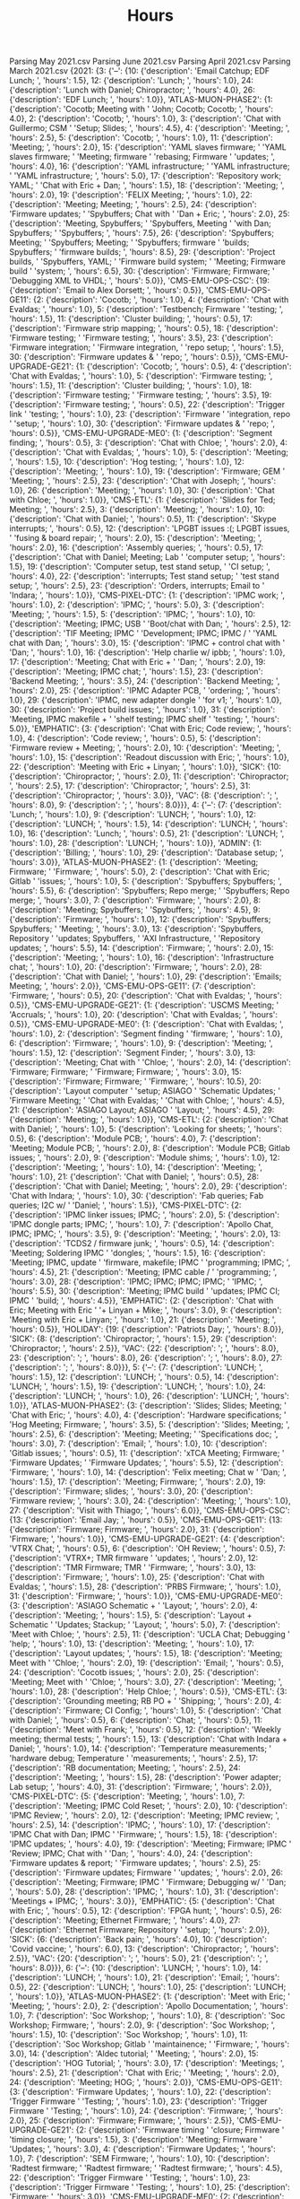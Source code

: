 Parsing May 2021.csv
Parsing June 2021.csv
Parsing April 2021.csv
Parsing March 2021.csv
{2021: {3: {'--': {10: {'description': 'Email Catchup; EDF Lunch; ',
                        'hours': 1.5},
                   12: {'description': 'Lunch; ', 'hours': 1.0},
                   24: {'description': 'Lunch with Daniel; Chiropractor; ',
                        'hours': 4.0},
                   26: {'description': 'EDF Lunch; ', 'hours': 1.0}},
            'ATLAS-MUON-PHASE2': {1: {'description': 'Cocotb; Meeting with '
                                                     'John; Cocotb; Cocotb; ',
                                      'hours': 4.0},
                                  2: {'description': 'Cocotb; ', 'hours': 1.0},
                                  3: {'description': 'Chat with Guillermo; CSM '
                                                     'Setup; Slides; ',
                                      'hours': 4.5},
                                  4: {'description': 'Meeting; ', 'hours': 2.5},
                                  5: {'description': 'Cocotb; ', 'hours': 1.0},
                                  11: {'description': 'Meeting; ',
                                       'hours': 2.0},
                                  15: {'description': 'YAML slaves firmware; '
                                                      'YAML slaves firmware; '
                                                      'Meeting; firmware '
                                                      'rebasing; Firmware '
                                                      'updates; ',
                                       'hours': 4.0},
                                  16: {'description': 'YAML infrastructure; '
                                                      'YAML infrastructure; '
                                                      'YAML infrastructure; ',
                                       'hours': 5.0},
                                  17: {'description': 'Repository work; YAML; '
                                                      'Chat with Eric + Dan; ',
                                       'hours': 1.5},
                                  18: {'description': 'Meeting; ',
                                       'hours': 2.0},
                                  19: {'description': 'FELIX Meeting; ',
                                       'hours': 1.0},
                                  22: {'description': 'Meeting; Meeting; ',
                                       'hours': 2.5},
                                  24: {'description': 'Firmware updates; '
                                                      'Spybuffers; Chat with '
                                                      'Dan + Eric; ',
                                       'hours': 2.0},
                                  25: {'description': 'Meeting, Spybuffers; '
                                                      'Spybuffers, Meeting '
                                                      'with Dan; Spybuffers; '
                                                      'Spybuffers; ',
                                       'hours': 7.5},
                                  26: {'description': 'Spybuffers; Meeting; '
                                                      'Spybuffers; Meeting; '
                                                      'Spybuffers; firmware '
                                                      'builds; Spybuffers; '
                                                      'firmware builds; ',
                                       'hours': 8.5},
                                  29: {'description': 'Project builds, '
                                                      'Spybuffers, YAML; '
                                                      'Firmware build system; '
                                                      'Meeting; Firmware build '
                                                      'system; ',
                                       'hours': 6.5},
                                  30: {'description': 'Firmware; Firmware; '
                                                      'Debugging XML to VHDL; ',
                                       'hours': 5.0}},
            'CMS-EMU-OPS-CSC': {19: {'description': 'Email to Alex Dorsett; ',
                                     'hours': 0.5}},
            'CMS-EMU-OPS-GE11': {2: {'description': 'Cocotb; ', 'hours': 1.0},
                                 4: {'description': 'Chat with Evaldas; ',
                                     'hours': 1.0},
                                 5: {'description': 'Testbench; Firmware '
                                                    'testing; ',
                                     'hours': 1.5},
                                 11: {'description': 'Cluster building; ',
                                      'hours': 0.5},
                                 17: {'description': 'Firmware strip mapping; ',
                                      'hours': 0.5},
                                 18: {'description': 'Firmware testing; '
                                                     'Firmware testing; ',
                                      'hours': 3.5},
                                 23: {'description': 'Firmware integration; '
                                                     'Firmware integration, '
                                                     'repo setup; ',
                                      'hours': 1.5},
                                 30: {'description': 'Firmware updates & '
                                                     'repo; ',
                                      'hours': 0.5}},
            'CMS-EMU-UPGRADE-GE21': {1: {'description': 'Cocotb; ',
                                         'hours': 0.5},
                                     4: {'description': 'Chat with Evaldas; ',
                                         'hours': 1.0},
                                     5: {'description': 'Firmware testing; ',
                                         'hours': 1.5},
                                     11: {'description': 'Cluster building; ',
                                          'hours': 1.0},
                                     18: {'description': 'Firmware testing; '
                                                         'Firmware testing; ',
                                          'hours': 3.5},
                                     19: {'description': 'Firmware testing; ',
                                          'hours': 0.5},
                                     22: {'description': 'Trigger link '
                                                         'testing; ',
                                          'hours': 1.0},
                                     23: {'description': 'Firmware '
                                                         'integration, repo '
                                                         'setup; ',
                                          'hours': 1.0},
                                     30: {'description': 'Firmware updates & '
                                                         'repo; ',
                                          'hours': 0.5}},
            'CMS-EMU-UPGRADE-ME0': {1: {'description': 'Segment finding; ',
                                        'hours': 0.5},
                                    3: {'description': 'Chat with Chloe; ',
                                        'hours': 2.0},
                                    4: {'description': 'Chat with Evaldas; ',
                                        'hours': 1.0},
                                    5: {'description': 'Meeting; ',
                                        'hours': 1.5},
                                    10: {'description': 'Hog testing; ',
                                         'hours': 1.0},
                                    12: {'description': 'Meeting; ',
                                         'hours': 1.0},
                                    19: {'description': 'Firmware; GEM '
                                                        'Meeting; ',
                                         'hours': 2.5},
                                    23: {'description': 'Chat with Joseph; ',
                                         'hours': 1.0},
                                    26: {'description': 'Meeting; ',
                                         'hours': 1.0},
                                    30: {'description': 'Chat with Chloe; ',
                                         'hours': 1.0}},
            'CMS-ETL': {1: {'description': 'Slides for Ted; Meeting; ',
                            'hours': 2.5},
                        3: {'description': 'Meeting; ', 'hours': 1.0},
                        10: {'description': 'Chat with Daniel; ', 'hours': 0.5},
                        11: {'description': 'Skype interrupts; ', 'hours': 0.5},
                        12: {'description': 'LPGBT issues :(; LPGBT issues, '
                                            'fusing & board repair; ',
                             'hours': 2.0},
                        15: {'description': 'Meeting; ', 'hours': 2.0},
                        16: {'description': 'Assembly queries; ', 'hours': 0.5},
                        17: {'description': 'Chat with Daniel; Meeting; Lab '
                                            'computer setup; ',
                             'hours': 1.5},
                        19: {'description': 'Computer setup, test stand setup, '
                                            'CI setup; ',
                             'hours': 4.0},
                        22: {'description': 'interrupts; Test stand setup; '
                                            'test stand setup; ',
                             'hours': 2.5},
                        23: {'description': 'Orders, interrupts; Email to '
                                            'Indara; ',
                             'hours': 1.0}},
            'CMS-PIXEL-DTC': {1: {'description': 'IPMC work; ', 'hours': 1.0},
                              2: {'description': 'IPMC; ', 'hours': 5.0},
                              3: {'description': 'Meeting; ', 'hours': 1.5},
                              5: {'description': 'IPMC; ', 'hours': 1.0},
                              10: {'description': 'Meeting; IPMC; USB '
                                                  'Boot/chat with Dan; ',
                                   'hours': 2.5},
                              12: {'description': 'TIF Meeting; IPMC '
                                                  'Development; IPMC; IPMC / '
                                                  'YAML chat with Dan; ',
                                   'hours': 3.0},
                              15: {'description': 'IPMC + control chat with '
                                                  'Dan; ',
                                   'hours': 1.0},
                              16: {'description': 'Help charlie w/ ipbb; ',
                                   'hours': 1.0},
                              17: {'description': 'Meeting; Chat with Eric + '
                                                  'Dan; ',
                                   'hours': 2.0},
                              19: {'description': 'Meeting; IPMC chat; ',
                                   'hours': 1.5},
                              23: {'description': 'Backend Meeting; ',
                                   'hours': 3.5},
                              24: {'description': 'Backend Meeting; ',
                                   'hours': 2.0},
                              25: {'description': 'IPMC Adapter PCB, '
                                                  'ordering; ',
                                   'hours': 1.0},
                              29: {'description': 'IPMC, new adapter dongle '
                                                  'for v1; ',
                                   'hours': 1.0},
                              30: {'description': 'Project build issues; ',
                                   'hours': 1.0},
                              31: {'description': 'Meeting, IPMC makefile + '
                                                  'shelf testing; IPMC shelf '
                                                  'testing; ',
                                   'hours': 5.0}},
            'EMPHATIC': {3: {'description': 'Chat with Eric; Code review; ',
                             'hours': 1.0},
                         4: {'description': 'Code review; ', 'hours': 0.5},
                         5: {'description': 'Firmware review + Meeting; ',
                             'hours': 2.0},
                         10: {'description': 'Meeting; ', 'hours': 1.0},
                         15: {'description': 'Readout discussion with Eric; ',
                              'hours': 1.0},
                         22: {'description': 'Meeting with Eric + Linyan; ',
                              'hours': 1.0}},
            'SICK': {10: {'description': 'Chiropractor; ', 'hours': 2.0},
                     11: {'description': 'Chiropractor; ', 'hours': 2.5},
                     17: {'description': 'Chiropractor; ', 'hours': 2.5},
                     31: {'description': 'Chiropractor; ', 'hours': 3.0}},
            'VAC': {8: {'description': '; ', 'hours': 8.0},
                    9: {'description': '; ', 'hours': 8.0}}},
        4: {'--': {7: {'description': 'Lunch; ', 'hours': 1.0},
                   9: {'description': 'LUNCH; ', 'hours': 1.0},
                   12: {'description': 'LUNCH; ', 'hours': 1.5},
                   14: {'description': 'LUNCH; ', 'hours': 1.0},
                   16: {'description': 'Lunch; ', 'hours': 0.5},
                   21: {'description': 'LUNCH; ', 'hours': 1.0},
                   28: {'description': 'LUNCH; ', 'hours': 1.0}},
            'ADMIN': {1: {'description': 'Billing; ', 'hours': 1.0},
                      29: {'description': 'Database setup; ', 'hours': 3.0}},
            'ATLAS-MUON-PHASE2': {1: {'description': 'Meeting; Firmware; '
                                                     'Firmware; ',
                                      'hours': 5.0},
                                  2: {'description': 'Chat with Eric; Gitlab '
                                                     'issues; ',
                                      'hours': 1.0},
                                  5: {'description': 'Spybuffers; Spybuffers; ',
                                      'hours': 5.5},
                                  6: {'description': 'Spybuffers; Repo merge; '
                                                     'Spybuffers; Repo merge; ',
                                      'hours': 3.0},
                                  7: {'description': 'Firmware; ',
                                      'hours': 2.0},
                                  8: {'description': 'Meeting; Spybuffers; '
                                                     'Spybuffers; ',
                                      'hours': 4.5},
                                  9: {'description': 'Firmware; ',
                                      'hours': 1.0},
                                  12: {'description': 'Spybuffers; Spybuffers; '
                                                      'Meeting; ',
                                       'hours': 3.0},
                                  13: {'description': 'Spybuffers, Repository '
                                                      'updates; Spybuffers, '
                                                      'AXI Infrastructure, '
                                                      'Repository updates; ',
                                       'hours': 5.5},
                                  14: {'description': 'Firmware; ',
                                       'hours': 2.0},
                                  15: {'description': 'Meeting; ',
                                       'hours': 1.0},
                                  16: {'description': 'Infrastructure chat; ',
                                       'hours': 1.0},
                                  20: {'description': 'Firmware; ',
                                       'hours': 2.0},
                                  28: {'description': 'Chat with Daniel; ',
                                       'hours': 1.0},
                                  29: {'description': 'Emails; Meeting; ',
                                       'hours': 2.0}},
            'CMS-EMU-OPS-GE11': {7: {'description': 'Firmware; ', 'hours': 0.5},
                                 20: {'description': 'Chat with Evaldas; ',
                                      'hours': 0.5}},
            'CMS-EMU-UPGRADE-GE21': {1: {'description': 'USCMS Meeting; '
                                                        'Accruals; ',
                                         'hours': 1.0},
                                     20: {'description': 'Chat with Evaldas; ',
                                          'hours': 0.5}},
            'CMS-EMU-UPGRADE-ME0': {1: {'description': 'Chat with Evaldas; ',
                                        'hours': 1.0},
                                    2: {'description': 'Segment finding '
                                                       'firmware; ',
                                        'hours': 1.0},
                                    6: {'description': 'Firmware; ',
                                        'hours': 1.0},
                                    9: {'description': 'Meeting; ',
                                        'hours': 1.5},
                                    12: {'description': 'Segment Finder; ',
                                         'hours': 3.0},
                                    13: {'description': 'Meeting; Chat with '
                                                        'Chloe; ',
                                         'hours': 2.0},
                                    14: {'description': 'Firmware; Firmware; '
                                                        'Firmware; Firmware; ',
                                         'hours': 3.0},
                                    15: {'description': 'Firmware; Firmware; '
                                                        'Firmware; ',
                                         'hours': 10.5},
                                    20: {'description': 'Layout computer '
                                                        'setup; ASIAGO '
                                                        'Schematic Updates; '
                                                        'Firmware Meeting; '
                                                        'Chat with Evaldas; '
                                                        'Chat with Chloe; ',
                                         'hours': 4.5},
                                    21: {'description': 'ASIAGO Layout; ASIAGO '
                                                        'Layout; ',
                                         'hours': 4.5},
                                    29: {'description': 'Meeting; ',
                                         'hours': 1.0}},
            'CMS-ETL': {2: {'description': 'Chat with Daniel; ', 'hours': 1.0},
                        5: {'description': 'Looking for sheets; ',
                            'hours': 0.5},
                        6: {'description': 'Module PCB; ', 'hours': 4.0},
                        7: {'description': 'Meeting; Module PCB; ',
                            'hours': 2.0},
                        8: {'description': 'Module PCB; Gitlab issues; ',
                            'hours': 2.0},
                        9: {'description': 'Module shims; ', 'hours': 1.0},
                        12: {'description': 'Meeting; ', 'hours': 1.0},
                        14: {'description': 'Meeting; ', 'hours': 1.0},
                        21: {'description': 'Chat with Daniel; ', 'hours': 0.5},
                        28: {'description': 'Chat with Daniel; Meeting; ',
                             'hours': 2.0},
                        29: {'description': 'Chat with Indara; ', 'hours': 1.0},
                        30: {'description': 'Fab queries; Fab queries; I2C w/ '
                                            'Daniel; ',
                             'hours': 1.5}},
            'CMS-PIXEL-DTC': {2: {'description': 'IPMC linker issues; IPMC; ',
                                  'hours': 2.0},
                              5: {'description': 'IPMC dongle parts; IPMC; ',
                                  'hours': 1.0},
                              7: {'description': 'Apollo Chat, IPMC; IPMC; ',
                                  'hours': 3.5},
                              9: {'description': 'Meeting; ', 'hours': 2.0},
                              13: {'description': 'TCDS2 / firmware junk; ',
                                   'hours': 0.5},
                              14: {'description': 'Meeting; Soldering IPMC '
                                                  'dongles; ',
                                   'hours': 1.5},
                              16: {'description': 'Meeting; IPMC, update '
                                                  'firmware, makefile; IPMC '
                                                  'programming; IPMC; ',
                                   'hours': 4.5},
                              21: {'description': 'Meeting; IPMC cable / '
                                                  'programming; ',
                                   'hours': 3.0},
                              28: {'description': 'IPMC; IPMC; IPMC; IPMC; '
                                                  'IPMC; ',
                                   'hours': 5.5},
                              30: {'description': 'Meeting; IPMC build '
                                                  'updates; IPMC CI; IPMC '
                                                  'build; ',
                                   'hours': 4.5}},
            'EMPHATIC': {2: {'description': 'Chat with Eric; Meeting with Eric '
                                            '+ Linyan + Mike; ',
                             'hours': 3.0},
                         9: {'description': 'Meeting with Eric + Linyan; ',
                             'hours': 1.0},
                         21: {'description': 'Meeting; ', 'hours': 0.5}},
            'HOLIDAY': {19: {'description': 'Patriots Day; ', 'hours': 8.0}},
            'SICK': {8: {'description': 'Chiropractor; ', 'hours': 1.5},
                     29: {'description': 'Chiropractor; ', 'hours': 2.5}},
            'VAC': {22: {'description': '; ', 'hours': 8.0},
                    23: {'description': '; ', 'hours': 8.0},
                    26: {'description': '; ', 'hours': 8.0},
                    27: {'description': '; ', 'hours': 8.0}}},
        5: {'--': {7: {'description': 'LUNCH; ', 'hours': 1.5},
                   12: {'description': 'LUNCH; ', 'hours': 0.5},
                   14: {'description': 'LUNCH; ', 'hours': 1.5},
                   19: {'description': 'LUNCH; ', 'hours': 1.0},
                   24: {'description': 'LUNCH; ', 'hours': 1.0},
                   26: {'description': 'LUNCH; ', 'hours': 1.0}},
            'ATLAS-MUON-PHASE2': {3: {'description': 'Slides; Slides; Meeting; '
                                                     'Chat with Eric; ',
                                      'hours': 4.0},
                                  4: {'description': 'Hardware specifications; '
                                                     'Hog Meeting; Firmware; ',
                                      'hours': 3.5},
                                  5: {'description': 'Slides; Meeting; ',
                                      'hours': 2.5},
                                  6: {'description': 'Meeting; Meeting; '
                                                     'Specifications doc; ',
                                      'hours': 3.0},
                                  7: {'description': 'Email; ', 'hours': 1.0},
                                  10: {'description': 'Gitlab issues; ',
                                       'hours': 0.5},
                                  11: {'description': 'xTCA Meeting; Firmware; '
                                                      'Firmware Updates; '
                                                      'Firmware Updates; ',
                                       'hours': 5.5},
                                  12: {'description': 'Firmware; ',
                                       'hours': 1.0},
                                  14: {'description': 'Felix meeting; Chat w '
                                                      'Dan; ',
                                       'hours': 1.5},
                                  17: {'description': 'Meeting; Firmware; ',
                                       'hours': 2.0},
                                  19: {'description': 'Firmware; slides; ',
                                       'hours': 3.0},
                                  20: {'description': 'Firmware review; ',
                                       'hours': 3.0},
                                  24: {'description': 'Meeting; ',
                                       'hours': 1.0},
                                  27: {'description': 'Visit with Thiago; ',
                                       'hours': 6.0}},
            'CMS-EMU-OPS-CSC': {13: {'description': 'Email Jay; ',
                                     'hours': 0.5}},
            'CMS-EMU-OPS-GE11': {13: {'description': 'Firmware; Firmware; ',
                                      'hours': 2.0},
                                 31: {'description': 'Firmware; ',
                                      'hours': 1.0}},
            'CMS-EMU-UPGRADE-GE21': {4: {'description': 'VTRX Chat; ',
                                         'hours': 0.5},
                                     6: {'description': 'OH Review; ',
                                         'hours': 0.5},
                                     7: {'description': 'VTRX+; TMR firmware '
                                                        'updates; ',
                                         'hours': 2.0},
                                     12: {'description': 'TMR Firmware; TMR '
                                                         'Firmware; ',
                                          'hours': 3.0},
                                     13: {'description': 'Firmware; ',
                                          'hours': 1.0},
                                     25: {'description': 'Chat with Evaldas; ',
                                          'hours': 1.5},
                                     28: {'description': 'PRBS Firmware; ',
                                          'hours': 1.0},
                                     31: {'description': 'Firmware; ',
                                          'hours': 1.0}},
            'CMS-EMU-UPGRADE-ME0': {3: {'description': 'ASIAGO Schematic + '
                                                       'Layout; ',
                                        'hours': 2.0},
                                    4: {'description': 'Meeting; ',
                                        'hours': 1.5},
                                    5: {'description': 'Layout + Schematic '
                                                       'Updates; Stackup; '
                                                       'Layout; ',
                                        'hours': 5.0},
                                    7: {'description': 'Meet with Chloe; ',
                                        'hours': 2.5},
                                    11: {'description': 'UCLA Chat; Debugging '
                                                        'help; ',
                                         'hours': 1.0},
                                    13: {'description': 'Meeting; ',
                                         'hours': 1.0},
                                    17: {'description': 'Layout updates; ',
                                         'hours': 1.5},
                                    18: {'description': 'Meeting; Meet with '
                                                        'Chloe; ',
                                         'hours': 2.0},
                                    19: {'description': 'Email; ',
                                         'hours': 0.5},
                                    24: {'description': 'Cocotb issues; ',
                                         'hours': 2.0},
                                    25: {'description': 'Meeting; Meet with '
                                                        'Chloe; ',
                                         'hours': 3.0},
                                    27: {'description': 'Meeting; ',
                                         'hours': 1.0},
                                    28: {'description': 'Help Chloe; ',
                                         'hours': 0.5}},
            'CMS-ETL': {3: {'description': 'Grounding meeting; RB PO + '
                                           'Shipping; ',
                            'hours': 2.0},
                        4: {'description': 'Firmware; CI Config; ',
                            'hours': 1.0},
                        5: {'description': 'Chat with Daniel; ', 'hours': 0.5},
                        6: {'description': 'Chat; ', 'hours': 0.5},
                        11: {'description': 'Meet with Frank; ', 'hours': 0.5},
                        12: {'description': 'Weekly meeting; thermal tests; ',
                             'hours': 1.5},
                        13: {'description': 'Chat with Indara + Daniel; ',
                             'hours': 1.0},
                        14: {'description': 'Temperature measurements; '
                                            'hardware debug; Temperature '
                                            'measurements; ',
                             'hours': 2.5},
                        17: {'description': 'RB documentation; Meeting; ',
                             'hours': 2.5},
                        24: {'description': 'Meeting; ', 'hours': 1.5},
                        28: {'description': 'Power adapter; Lab setup; ',
                             'hours': 4.0},
                        31: {'description': 'Firmware; ', 'hours': 2.0}},
            'CMS-PIXEL-DTC': {5: {'description': 'Meeting; ', 'hours': 1.0},
                              7: {'description': 'Meeting; IPMC Cold Reset; ',
                                  'hours': 2.0},
                              10: {'description': 'IPMC Review; ',
                                   'hours': 2.0},
                              12: {'description': 'Meeting; IPMC review; ',
                                   'hours': 2.5},
                              14: {'description': 'IPMC; ', 'hours': 1.0},
                              17: {'description': 'IPMC Chat with Dan; IPMC '
                                                  'Firmware; ',
                                   'hours': 1.5},
                              18: {'description': 'IPMC updates; ',
                                   'hours': 4.0},
                              19: {'description': 'Meeting; Firmware; IPMC '
                                                  'Review; IPMC; Chat with '
                                                  'Dan; ',
                                   'hours': 4.0},
                              24: {'description': 'Firmware updates & report; '
                                                  'Firmware updates; ',
                                   'hours': 2.5},
                              25: {'description': 'Firmware updates; Firmware '
                                                  'updates; ',
                                   'hours': 2.0},
                              26: {'description': 'Meeting; Firmware; IPMC '
                                                  'Firmware; Debugging w/ '
                                                  'Dan; ',
                                   'hours': 5.0},
                              28: {'description': 'IPMC; ', 'hours': 1.0},
                              31: {'description': 'Meetings + IPMC; ',
                                   'hours': 3.0}},
            'EMPHATIC': {5: {'description': 'Chat with Eric; ', 'hours': 0.5},
                         12: {'description': 'FPGA hunt; ', 'hours': 0.5},
                         26: {'description': 'Meeting; Ethernet Firmware; ',
                              'hours': 4.0},
                         27: {'description': 'Ethernet Firmware; Repository '
                                             'setup; ',
                              'hours': 2.0}},
            'SICK': {6: {'description': 'Back pain; ', 'hours': 4.0},
                     10: {'description': 'Covid vaccine; ', 'hours': 6.0},
                     13: {'description': 'Chiropractor; ', 'hours': 2.5}},
            'VAC': {20: {'description': '; ', 'hours': 5.0},
                    21: {'description': '; ', 'hours': 8.0}}},
        6: {'--': {10: {'description': 'LUNCH; ', 'hours': 1.0},
                   14: {'description': 'LUNCH; ', 'hours': 1.0},
                   21: {'description': 'Email; ', 'hours': 0.5},
                   22: {'description': 'LUNCH; ', 'hours': 1.0},
                   25: {'description': 'LUNCH; ', 'hours': 1.0}},
            'ATLAS-MUON-PHASE2': {1: {'description': 'Meet with Eric; '
                                                     'Meeting; ',
                                      'hours': 2.0},
                                  2: {'description': 'Apollo Documentation; ',
                                      'hours': 1.0},
                                  7: {'description': 'Soc Workshop; ',
                                      'hours': 1.0},
                                  8: {'description': 'Soc Workshop; Firmware; ',
                                      'hours': 2.0},
                                  9: {'description': 'Soc Workshop; ',
                                      'hours': 1.5},
                                  10: {'description': 'Soc Workshop; ',
                                       'hours': 1.0},
                                  11: {'description': 'Soc Workshop; Gitlab '
                                                      'maintainence; '
                                                      'Firmware; ',
                                       'hours': 3.0},
                                  14: {'description': 'Aldec tutorial; '
                                                      'Meeting; ',
                                       'hours': 2.0},
                                  15: {'description': 'HOG Tutorial; ',
                                       'hours': 3.0},
                                  17: {'description': 'Meetings; ',
                                       'hours': 2.5},
                                  21: {'description': 'Chat with Eric; '
                                                      'Meeting; ',
                                       'hours': 2.0},
                                  24: {'description': 'Meeting; HOG; ',
                                       'hours': 2.0}},
            'CMS-EMU-OPS-GE11': {3: {'description': 'Firmware Updates; ',
                                     'hours': 1.0},
                                 22: {'description': 'Trigger Firmware '
                                                     'Testing; ',
                                      'hours': 1.0},
                                 23: {'description': 'Trigger Firmware '
                                                     'Testing; ',
                                      'hours': 1.0},
                                 24: {'description': 'Firmware; ',
                                      'hours': 2.0},
                                 25: {'description': 'Firmware; Firmware; ',
                                      'hours': 2.5}},
            'CMS-EMU-UPGRADE-GE21': {2: {'description': 'Firmware timing '
                                                        'closure; Firmware '
                                                        'timing closure; ',
                                         'hours': 1.5},
                                     3: {'description': 'Meeting; Firmware '
                                                        'Updates; ',
                                         'hours': 3.0},
                                     4: {'description': 'Firmware Updates; ',
                                         'hours': 1.0},
                                     7: {'description': 'SEM Firmware; ',
                                         'hours': 1.0},
                                     10: {'description': 'Radtest firmware; '
                                                         'Radtest firmware; '
                                                         'Radtest firmware; ',
                                          'hours': 4.5},
                                     22: {'description': 'Trigger Firmware '
                                                         'Testing; ',
                                          'hours': 1.0},
                                     23: {'description': 'Trigger Firmware '
                                                         'Testing; ',
                                          'hours': 1.0},
                                     25: {'description': 'Firmware; ',
                                          'hours': 3.0}},
            'CMS-EMU-UPGRADE-ME0': {2: {'description': 'Meet with Chloe; ',
                                        'hours': 1.5},
                                    16: {'description': 'Chloe; ',
                                         'hours': 1.0},
                                    22: {'description': 'Chloe; ',
                                         'hours': 2.0},
                                    24: {'description': 'Meeting; ',
                                         'hours': 1.0}},
            'CMS-ETL': {1: {'description': 'LINPOL Email Discussion; ',
                            'hours': 4.0},
                        2: {'description': 'Meeting; ', 'hours': 1.0},
                        7: {'description': 'LINPOL; ', 'hours': 2.0},
                        9: {'description': 'Meet with Andy; ', 'hours': 2.0},
                        10: {'description': 'Emails; Meet with Andy; ',
                             'hours': 2.5},
                        14: {'description': 'Meeting; Slides; ', 'hours': 2.0},
                        17: {'description': 'Work with Daniel; ', 'hours': 1.5},
                        24: {'description': 'Firmware; ', 'hours': 1.0}},
            'CMS-PIXEL-DTC': {2: {'description': 'Meeting; IPMC Updates; '
                                                 'Apollo Documentation; ',
                                  'hours': 3.5},
                              3: {'description': 'Firmware Updates; ',
                                  'hours': 1.0},
                              4: {'description': 'Meeting; IPMC Updates; ',
                                  'hours': 5.0},
                              7: {'description': 'Soc Workshop; IPMC Updates; ',
                                  'hours': 4.0},
                              8: {'description': 'Soc Workshop; IPMC; IPMC; ',
                                  'hours': 3.0},
                              9: {'description': 'Soc Workshop; IPMC; ',
                                  'hours': 1.5},
                              10: {'description': 'Soc Workshop; ',
                                   'hours': 1.0},
                              11: {'description': 'Soc Workshop; IPMC/APOLLO; ',
                                   'hours': 3.5},
                              14: {'description': 'IPMC; IPMC; ', 'hours': 3.0},
                              15: {'description': 'IPMC/ESM; IPMC/ESM; ',
                                   'hours': 4.0},
                              16: {'description': 'IPMC/ESM; IPMC/ESM; '
                                                  'IPMC/ESM; ',
                                   'hours': 7.0},
                              17: {'description': 'IPMC/ESM; IPMC/ESM; ',
                                   'hours': 3.5},
                              21: {'description': 'IPMC Firmware; Chat with '
                                                  'Dan; IPMC/ESM; IPMC/ESM; ',
                                   'hours': 5.0},
                              22: {'description': 'IPMC/ESM; IPMC; ',
                                   'hours': 4.0},
                              23: {'description': 'Meeting; Apollo ethernet; ',
                                   'hours': 7.0},
                              24: {'description': 'IPMC; ', 'hours': 4.0},
                              25: {'description': 'Meeting; Lab setup; ',
                                   'hours': 4.0}},
            'EMPHATIC': {1: {'description': 'Ethernet Firmware; Documentation; '
                                            'Eval board setup + test; ',
                             'hours': 4.0},
                         2: {'description': 'Firmware; IPBus DAQ readout; ',
                             'hours': 4.0},
                         3: {'description': 'Work with Tejasava; DAQ '
                                            'Firmware; ',
                             'hours': 3.0},
                         4: {'description': 'DAQ Firmware; Work with '
                                            'Tejasava; ',
                             'hours': 2.5},
                         7: {'description': 'Trenz support; ', 'hours': 0.5},
                         8: {'description': 'Firmware repo; Firmware updates; '
                                            'Board debug; Tejasava; ',
                             'hours': 3.0},
                         9: {'description': 'Firmware updates; Debugging; '
                                            'Debugging; ',
                             'hours': 2.5},
                         11: {'description': 'Meet with Eric; ', 'hours': 1.0},
                         17: {'description': 'Chat with Eric; ', 'hours': 0.5},
                         21: {'description': 'Chat with Eric; ', 'hours': 1.0}},
            'HOLIDAY': {18: {'description': 'Juneteenth; ', 'hours': 8.0}},
            'SICK': {15: {'description': 'Chiropractor; ', 'hours': 2.0}}}}}
#+TITLE: Hours

* 2021-05
#+TBLNAME: 2021-05
| 2021-05              |   Mo |   Tu |   We |   Th |   Fr | Sa | Su | Notes                                                                                                                    |
|----------------------+------+------+------+------+------+----+----+--------------------------------------------------------------------------------------------------------------------------|
|                      |  26* |  27* |  28* |  29* |  30* |  1 |  2 |                                                                                                                          |
|----------------------+------+------+------+------+------+----+----+--------------------------------------------------------------------------------------------------------------------------|
| ADMIN                |    0 |    0 |    0 | 3.00 |    0 |  0 |  0 | Database setup                                                                                                           |
| ATLAS-MUON-PHASE2    |    0 |    0 | 1.00 | 2.00 |    0 |  0 |  0 | Meeting; Chat with Daniel; Emails                                                                                        |
| CMS-EMU-UPGRADE-ME0  |    0 |    0 |    0 | 1.00 |    0 |  0 |  0 | Meeting                                                                                                                  |
| CMS-ETL              |    0 |    0 | 2.00 | 1.00 | 1.50 |  0 |  0 | Fab queries; Meeting; Chat with Indara; Chat with Daniel; I2C w/ Daniel                                                  |
| CMS-PIXEL-DTC        |    0 |    0 | 5.50 |    0 | 4.50 |  0 |  0 | IPMC build; IPMC CI; Meeting; IPMC build updates; IPMC                                                                   |
| SICK                 |    0 |    0 |    0 | 2.50 |    0 |  0 |  0 | Chiropractor                                                                                                             |
| VAC                  | 8.00 | 8.00 |    0 |    0 |    0 |  0 |  0 |                                                                                                                          |
|----------------------+------+------+------+------+------+----+----+--------------------------------------------------------------------------------------------------------------------------|
|                      |    3 |    4 |    5 |    6 |    7 |  8 |  9 |                                                                                                                          |
|----------------------+------+------+------+------+------+----+----+--------------------------------------------------------------------------------------------------------------------------|
| ATLAS-MUON-PHASE2    | 4.00 | 3.50 | 2.50 | 3.00 | 1.00 |  0 |  0 | Hog Meeting; Firmware; Chat with Eric; Specifications doc; Email; Meeting; Hardware specifications; Slides               |
| CMS-ETL              | 2.00 | 1.00 | 0.50 | 0.50 |    0 |  0 |  0 | Firmware; RB PO + Shipping; Grounding meeting; Chat with Daniel; CI Config; Chat                                         |
| CMS-EMU-UPGRADE-ME0  | 2.00 | 1.50 | 5.00 |    0 | 2.50 |  0 |  0 | Meet with Chloe; Meeting; Layout + Schematic Updates; ASIAGO Schematic + Layout; Layout; Stackup                         |
| CMS-EMU-UPGRADE-GE21 |    0 | 0.50 |    0 | 0.50 | 2.00 |  0 |  0 | TMR firmware updates; VTRX+; VTRX Chat; OH Review                                                                        |
| CMS-PIXEL-DTC        |    0 |    0 | 1.00 |    0 | 2.00 |  0 |  0 | Meeting; IPMC Cold Reset                                                                                                 |
| EMPHATIC             |    0 |    0 | 0.50 |    0 |    0 |  0 |  0 | Chat with Eric                                                                                                           |
| SICK                 |    0 |    0 |    0 | 4.00 |    0 |  0 |  0 | Back pain                                                                                                                |
|----------------------+------+------+------+------+------+----+----+--------------------------------------------------------------------------------------------------------------------------|
|                      |   10 |   11 |   12 |   13 |   14 | 15 | 16 |                                                                                                                          |
|----------------------+------+------+------+------+------+----+----+--------------------------------------------------------------------------------------------------------------------------|
| ATLAS-MUON-PHASE2    | 0.50 | 5.50 | 1.00 |    0 | 1.50 |  0 |  0 | Firmware; Felix meeting; Gitlab issues; Firmware Updates; Chat w Dan; xTCA Meeting                                       |
| CMS-ETL              |    0 | 0.50 | 1.50 | 1.00 | 2.50 |  0 |  0 | Weekly meeting; thermal tests; Meet with Frank; Temperature measurements; Chat with Indara + Daniel; hardware debug      |
| CMS-EMU-UPGRADE-ME0  |    0 | 1.00 |    0 | 1.00 |    0 |  0 |  0 | Debugging help; UCLA Chat; Meeting                                                                                       |
| CMS-EMU-UPGRADE-GE21 |    0 |    0 | 3.00 | 1.00 |    0 |  0 |  0 | Firmware; TMR Firmware                                                                                                   |
| CMS-PIXEL-DTC        | 2.00 |    0 | 2.50 |    0 | 1.00 |  0 |  0 | IPMC review; IPMC Review; Meeting; IPMC                                                                                  |
| EMPHATIC             |    0 |    0 | 0.50 |    0 |    0 |  0 |  0 | FPGA hunt                                                                                                                |
| SICK                 | 6.00 |    0 |    0 | 2.50 |    0 |  0 |  0 | Covid vaccine; Chiropractor                                                                                              |
| CMS-EMU-OPS-GE11     |    0 |    0 |    0 | 2.00 |    0 |  0 |  0 | Firmware                                                                                                                 |
| CMS-EMU-OPS-CSC      |    0 |    0 |    0 | 0.50 |    0 |  0 |  0 | Email Jay                                                                                                                |
|----------------------+------+------+------+------+------+----+----+--------------------------------------------------------------------------------------------------------------------------|
|                      |   17 |   18 |   19 |   20 |   21 | 22 | 23 |                                                                                                                          |
|----------------------+------+------+------+------+------+----+----+--------------------------------------------------------------------------------------------------------------------------|
| ATLAS-MUON-PHASE2    | 2.00 |    0 | 3.00 | 3.00 |    0 |  0 |  0 | Firmware; Meeting; Firmware review; slides                                                                               |
| CMS-ETL              | 2.50 |    0 |    0 |    0 |    0 |  0 |  0 | RB documentation; Meeting                                                                                                |
| CMS-EMU-UPGRADE-ME0  | 1.50 | 2.00 | 0.50 |    0 |    0 |  0 |  0 | Layout updates; Meet with Chloe; Email; Meeting                                                                          |
| CMS-PIXEL-DTC        | 1.50 | 4.00 | 4.00 |    0 |    0 |  0 |  0 | Firmware; IPMC updates; IPMC Review; Chat with Dan; Meeting; IPMC Firmware; IPMC; IPMC Chat with Dan                     |
| VAC                  |    0 |    0 |    0 | 5.00 | 8.00 |  0 |  0 |                                                                                                                          |
|----------------------+------+------+------+------+------+----+----+--------------------------------------------------------------------------------------------------------------------------|
|                      |   24 |   25 |   26 |   27 |   28 | 29 | 30 |                                                                                                                          |
|----------------------+------+------+------+------+------+----+----+--------------------------------------------------------------------------------------------------------------------------|
| ATLAS-MUON-PHASE2    | 1.00 |    0 |    0 | 6.00 |    0 |  0 |  0 | Meeting; Visit with Thiago                                                                                               |
| CMS-ETL              | 1.50 |    0 |    0 |    0 | 4.00 |  0 |  0 | Power adapter; Lab setup; Meeting                                                                                        |
| CMS-EMU-UPGRADE-ME0  | 2.00 | 3.00 |    0 | 1.00 | 0.50 |  0 |  0 | Meet with Chloe; Meeting; Cocotb issues; Help Chloe                                                                      |
| CMS-EMU-UPGRADE-GE21 |    0 | 1.50 |    0 |    0 | 1.00 |  0 |  0 | PRBS Firmware; Chat with Evaldas                                                                                         |
| CMS-PIXEL-DTC        | 2.50 | 2.00 | 5.00 |    0 | 1.00 |  0 |  0 | Firmware; Firmware updates & report; Meeting; Debugging w/ Dan; Firmware updates; IPMC Firmware; IPMC                    |
| EMPHATIC             |    0 |    0 | 4.00 | 2.00 |    0 |  0 |  0 | Meeting; Repository setup; Ethernet Firmware                                                                             |
|----------------------+------+------+------+------+------+----+----+--------------------------------------------------------------------------------------------------------------------------|
|                      |   31 |   1* |   2* |   3* |   4* | 5* | 6* |                                                                                                                          |
|----------------------+------+------+------+------+------+----+----+--------------------------------------------------------------------------------------------------------------------------|
| CMS-ETL              | 2.00 | 4.00 | 1.00 |    0 |    0 |  0 |  0 | Firmware; Meeting; LINPOL Email Discussion                                                                               |
| CMS-EMU-UPGRADE-GE21 | 1.00 |    0 | 1.50 | 3.00 | 1.00 |  0 |  0 | Firmware; Firmware Updates; Meeting; Firmware timing closure                                                             |
| CMS-PIXEL-DTC        | 3.00 |    0 | 3.50 | 1.00 | 5.00 |  0 |  0 | Apollo Documentation; Firmware Updates; IPMC Updates; Meeting; Meetings + IPMC                                           |
| CMS-EMU-OPS-GE11     | 1.00 |    0 |    0 | 1.00 |    0 |  0 |  0 | Firmware; Firmware Updates                                                                                               |
| ATLAS-MUON-PHASE2    |    0 | 2.00 | 1.00 |    0 |    0 |  0 |  0 | Apollo Documentation; Meeting; Meet with Eric                                                                            |
| EMPHATIC             |    0 | 4.00 | 4.00 | 3.00 | 2.50 |  0 |  0 | Eval board setup + test; Documentation; Firmware; DAQ Firmware; IPBus DAQ readout; Work with Tejasava; Ethernet Firmware |
| CMS-EMU-UPGRADE-ME0  |    0 |    0 | 1.50 |    0 |    0 |  0 |  0 | Meet with Chloe                                                                                                          |
|----------------------+------+------+------+------+------+----+----+--------------------------------------------------------------------------------------------------------------------------|

* 2021-06
#+TBLNAME: 2021-06
| 2021-06              |   Mo |   Tu |   We |   Th |   Fr | Sa | Su | Notes                                                                                                                    |
|----------------------+------+------+------+------+------+----+----+--------------------------------------------------------------------------------------------------------------------------|
|                      |  31* |    1 |    2 |    3 |    4 |  5 |  6 |                                                                                                                          |
|----------------------+------+------+------+------+------+----+----+--------------------------------------------------------------------------------------------------------------------------|
| CMS-ETL              | 2.00 | 4.00 | 1.00 |    0 |    0 |  0 |  0 | Firmware; Meeting; LINPOL Email Discussion                                                                               |
| CMS-EMU-UPGRADE-GE21 | 1.00 |    0 | 1.50 | 3.00 | 1.00 |  0 |  0 | Firmware; Firmware Updates; Meeting; Firmware timing closure                                                             |
| CMS-PIXEL-DTC        | 3.00 |    0 | 3.50 | 1.00 | 5.00 |  0 |  0 | Apollo Documentation; Firmware Updates; IPMC Updates; Meeting; Meetings + IPMC                                           |
| CMS-EMU-OPS-GE11     | 1.00 |    0 |    0 | 1.00 |    0 |  0 |  0 | Firmware; Firmware Updates                                                                                               |
| ATLAS-MUON-PHASE2    |    0 | 2.00 | 1.00 |    0 |    0 |  0 |  0 | Apollo Documentation; Meeting; Meet with Eric                                                                            |
| EMPHATIC             |    0 | 4.00 | 4.00 | 3.00 | 2.50 |  0 |  0 | Eval board setup + test; Documentation; Firmware; DAQ Firmware; IPBus DAQ readout; Work with Tejasava; Ethernet Firmware |
| CMS-EMU-UPGRADE-ME0  |    0 |    0 | 1.50 |    0 |    0 |  0 |  0 | Meet with Chloe                                                                                                          |
|----------------------+------+------+------+------+------+----+----+--------------------------------------------------------------------------------------------------------------------------|
|                      |    7 |    8 |    9 |   10 |   11 | 12 | 13 |                                                                                                                          |
|----------------------+------+------+------+------+------+----+----+--------------------------------------------------------------------------------------------------------------------------|
| ATLAS-MUON-PHASE2    | 1.00 | 2.00 | 1.50 | 1.00 | 3.00 |  0 |  0 | Gitlab maintainence; Firmware; Soc Workshop                                                                              |
| EMPHATIC             | 0.50 | 3.00 | 2.50 |    0 | 1.00 |  0 |  0 | Tejasava; Firmware repo; Board debug; Firmware updates; Meet with Eric; Debugging; Trenz support                         |
| CMS-ETL              | 2.00 |    0 | 2.00 | 2.50 |    0 |  0 |  0 | LINPOL; Meet with Andy; Emails                                                                                           |
| CMS-PIXEL-DTC        | 4.00 | 3.00 | 1.50 | 1.00 | 3.50 |  0 |  0 | IPMC/APOLLO; Soc Workshop; IPMC Updates; IPMC                                                                            |
| CMS-EMU-UPGRADE-GE21 | 1.00 |    0 |    0 | 4.50 |    0 |  0 |  0 | Radtest firmware; SEM Firmware                                                                                           |
|----------------------+------+------+------+------+------+----+----+--------------------------------------------------------------------------------------------------------------------------|
|                      |   14 |   15 |   16 |   17 |   18 | 19 | 20 |                                                                                                                          |
|----------------------+------+------+------+------+------+----+----+--------------------------------------------------------------------------------------------------------------------------|
| ATLAS-MUON-PHASE2    | 2.00 | 3.00 |    0 | 2.50 |    0 |  0 |  0 | Aldec tutorial; Meetings; Meeting; HOG Tutorial                                                                          |
| EMPHATIC             |    0 |    0 |    0 | 0.50 |    0 |  0 |  0 | Chat with Eric                                                                                                           |
| CMS-ETL              | 2.00 |    0 |    0 | 1.50 |    0 |  0 |  0 | Meeting; Work with Daniel; Slides                                                                                        |
| CMS-PIXEL-DTC        | 3.00 | 4.00 | 7.00 | 3.50 |    0 |  0 |  0 | IPMC/ESM; IPMC                                                                                                           |
| CMS-EMU-UPGRADE-ME0  |    0 |    0 | 1.00 |    0 |    0 |  0 |  0 | Chloe                                                                                                                    |
| SICK                 |    0 | 2.00 |    0 |    0 |    0 |  0 |  0 | Chiropractor                                                                                                             |
| HOLIDAY              |    0 |    0 |    0 |    0 | 8.00 |  0 |  0 | Juneteenth                                                                                                               |
|----------------------+------+------+------+------+------+----+----+--------------------------------------------------------------------------------------------------------------------------|
|                      |   21 |   22 |   23 |   24 |   25 | 26 | 27 |                                                                                                                          |
|----------------------+------+------+------+------+------+----+----+--------------------------------------------------------------------------------------------------------------------------|
| ATLAS-MUON-PHASE2    | 2.00 |    0 |    0 | 2.00 |    0 |  0 |  0 | HOG; Meeting; Chat with Eric                                                                                             |
| EMPHATIC             | 1.00 |    0 |    0 |    0 |    0 |  0 |  0 | Chat with Eric                                                                                                           |
| CMS-ETL              |    0 |    0 |    0 | 1.00 |    0 |  0 |  0 | Firmware                                                                                                                 |
| CMS-PIXEL-DTC        | 5.00 | 4.00 | 7.00 | 4.00 | 4.00 |  0 |  0 | Lab setup; Chat with Dan; Meeting; IPMC/ESM; IPMC Firmware; Apollo ethernet; IPMC                                        |
| CMS-EMU-UPGRADE-ME0  |    0 | 2.00 |    0 | 1.00 |    0 |  0 |  0 | Meeting; Chloe                                                                                                           |
| CMS-EMU-UPGRADE-GE21 |    0 | 1.00 | 1.00 |    0 | 3.00 |  0 |  0 | Firmware; Trigger Firmware Testing                                                                                       |
| CMS-EMU-OPS-GE11     |    0 | 1.00 | 1.00 | 2.00 | 2.50 |  0 |  0 | Firmware; Trigger Firmware Testing                                                                                       |
|----------------------+------+------+------+------+------+----+----+--------------------------------------------------------------------------------------------------------------------------|
|                      |   28 |   29 |   30 |   1* |   2* | 3* | 4* |                                                                                                                          |
|----------------------+------+------+------+------+------+----+----+--------------------------------------------------------------------------------------------------------------------------|
|----------------------+------+------+------+------+------+----+----+--------------------------------------------------------------------------------------------------------------------------|

* 2021-04
#+TBLNAME: 2021-04
| 2021-04              |   Mo |   Tu |   We |    Th |   Fr | Sa | Su | Notes                                                                                                                                 |
|----------------------+------+------+------+-------+------+----+----+---------------------------------------------------------------------------------------------------------------------------------------|
|                      |  29* |  30* |  31* |     1 |    2 |  3 |  4 |                                                                                                                                       |
|----------------------+------+------+------+-------+------+----+----+---------------------------------------------------------------------------------------------------------------------------------------|
| ADMIN                |    0 |    0 |    0 |  1.00 |    0 |  0 |  0 | Billing                                                                                                                               |
| ATLAS-MUON-PHASE2    | 6.50 | 5.00 |    0 |  5.00 | 1.00 |  0 |  0 | Firmware; Gitlab issues; Chat with Eric; Debugging XML to VHDL; Project builds; Meeting; YAML; Firmware build system; Spybuffers      |
| CMS-EMU-UPGRADE-GE21 |    0 | 0.50 |    0 |  1.00 |    0 |  0 |  0 | Accruals; Firmware updates & repo; USCMS Meeting                                                                                      |
| CMS-EMU-UPGRADE-ME0  |    0 | 1.00 |    0 |  1.00 | 1.00 |  0 |  0 | Chat with Chloe; Chat with Evaldas; Segment finding firmware                                                                          |
| EMPHATIC             |    0 |    0 |    0 |     0 | 3.00 |  0 |  0 | Meeting with Eric + Linyan + Mike; Chat with Eric                                                                                     |
| CMS-ETL              |    0 |    0 |    0 |     0 | 1.00 |  0 |  0 | Chat with Daniel                                                                                                                      |
| CMS-PIXEL-DTC        | 1.00 | 1.00 | 5.00 |     0 | 2.00 |  0 |  0 | IPMC makefile + shelf testing; IPMC shelf testing; Meeting; new adapter dongle for v1; IPMC linker issues; Project build issues; IPMC |
| CMS-EMU-OPS-GE11     |    0 | 0.50 |    0 |     0 |    0 |  0 |  0 | Firmware updates & repo                                                                                                               |
| SICK                 |    0 |    0 | 3.00 |     0 |    0 |  0 |  0 | Chiropractor                                                                                                                          |
|----------------------+------+------+------+-------+------+----+----+---------------------------------------------------------------------------------------------------------------------------------------|
|                      |    5 |    6 |    7 |     8 |    9 | 10 | 11 |                                                                                                                                       |
|----------------------+------+------+------+-------+------+----+----+---------------------------------------------------------------------------------------------------------------------------------------|
| ATLAS-MUON-PHASE2    | 5.50 | 3.00 | 2.00 |  4.50 | 1.00 |  0 |  0 | Firmware; Meeting; Repo merge; Spybuffers                                                                                             |
| CMS-EMU-UPGRADE-ME0  |    0 | 1.00 |    0 |     0 | 1.50 |  0 |  0 | Firmware; Meeting                                                                                                                     |
| EMPHATIC             |    0 |    0 |    0 |     0 | 1.00 |  0 |  0 | Meeting with Eric + Linyan                                                                                                            |
| CMS-ETL              | 0.50 | 4.00 | 2.00 |  2.00 | 1.00 |  0 |  0 | Looking for sheets; Gitlab issues; Module shims; Meeting; Module PCB                                                                  |
| CMS-PIXEL-DTC        | 1.00 |    0 | 3.50 |     0 | 2.00 |  0 |  0 | IPMC dongle parts; Meeting; Apollo Chat; IPMC                                                                                         |
| CMS-EMU-OPS-GE11     |    0 |    0 | 0.50 |     0 |    0 |  0 |  0 | Firmware                                                                                                                              |
| SICK                 |    0 |    0 |    0 |  1.50 |    0 |  0 |  0 | Chiropractor                                                                                                                          |
|----------------------+------+------+------+-------+------+----+----+---------------------------------------------------------------------------------------------------------------------------------------|
|                      |   12 |   13 |   14 |    15 |   16 | 17 | 18 |                                                                                                                                       |
|----------------------+------+------+------+-------+------+----+----+---------------------------------------------------------------------------------------------------------------------------------------|
| ATLAS-MUON-PHASE2    | 3.00 | 5.50 | 2.00 |  1.00 | 1.00 |  0 |  0 | Firmware; Meeting; AXI Infrastructure; Repository updates; Spybuffers; Infrastructure chat                                            |
| CMS-EMU-UPGRADE-ME0  | 3.00 | 2.00 | 3.00 | 10.50 |    0 |  0 |  0 | Firmware; Segment Finder; Meeting; Chat with Chloe                                                                                    |
| CMS-ETL              | 1.00 |    0 | 1.00 |     0 |    0 |  0 |  0 | Meeting                                                                                                                               |
| CMS-PIXEL-DTC        |    0 | 0.50 | 1.50 |     0 | 4.50 |  0 |  0 | IPMC programming; Meeting; makefile; Soldering IPMC dongles; IPMC; TCDS2 / firmware junk; update firmware                             |
|----------------------+------+------+------+-------+------+----+----+---------------------------------------------------------------------------------------------------------------------------------------|
|                      |   19 |   20 |   21 |    22 |   23 | 24 | 25 |                                                                                                                                       |
|----------------------+------+------+------+-------+------+----+----+---------------------------------------------------------------------------------------------------------------------------------------|
| ATLAS-MUON-PHASE2    |    0 | 2.00 |    0 |     0 |    0 |  0 |  0 | Firmware                                                                                                                              |
| CMS-EMU-UPGRADE-GE21 |    0 | 0.50 |    0 |     0 |    0 |  0 |  0 | Chat with Evaldas                                                                                                                     |
| CMS-EMU-UPGRADE-ME0  |    0 | 4.50 | 4.50 |     0 |    0 |  0 |  0 | Layout computer setup; ASIAGO Schematic Updates; Chat with Evaldas; Chat with Chloe; ASIAGO Layout; Firmware Meeting                  |
| EMPHATIC             |    0 |    0 | 0.50 |     0 |    0 |  0 |  0 | Meeting                                                                                                                               |
| CMS-ETL              |    0 |    0 | 0.50 |     0 |    0 |  0 |  0 | Chat with Daniel                                                                                                                      |
| CMS-PIXEL-DTC        |    0 |    0 | 3.00 |     0 |    0 |  0 |  0 | Meeting; IPMC cable / programming                                                                                                     |
| CMS-EMU-OPS-GE11     |    0 | 0.50 |    0 |     0 |    0 |  0 |  0 | Chat with Evaldas                                                                                                                     |
| HOLIDAY              | 8.00 |    0 |    0 |     0 |    0 |  0 |  0 | Patriots Day                                                                                                                          |
| VAC                  |    0 |    0 |    0 |  8.00 | 8.00 |  0 |  0 |                                                                                                                                       |
|----------------------+------+------+------+-------+------+----+----+---------------------------------------------------------------------------------------------------------------------------------------|
|                      |   26 |   27 |   28 |    29 |   30 | 1* | 2* |                                                                                                                                       |
|----------------------+------+------+------+-------+------+----+----+---------------------------------------------------------------------------------------------------------------------------------------|
| ADMIN                |    0 |    0 |    0 |  3.00 |    0 |  0 |  0 | Database setup                                                                                                                        |
| ATLAS-MUON-PHASE2    |    0 |    0 | 1.00 |  2.00 |    0 |  0 |  0 | Meeting; Chat with Daniel; Emails                                                                                                     |
| CMS-EMU-UPGRADE-ME0  |    0 |    0 |    0 |  1.00 |    0 |  0 |  0 | Meeting                                                                                                                               |
| CMS-ETL              |    0 |    0 | 2.00 |  1.00 | 1.50 |  0 |  0 | Fab queries; Meeting; Chat with Indara; Chat with Daniel; I2C w/ Daniel                                                               |
| CMS-PIXEL-DTC        |    0 |    0 | 5.50 |     0 | 4.50 |  0 |  0 | IPMC build; IPMC CI; Meeting; IPMC build updates; IPMC                                                                                |
| SICK                 |    0 |    0 |    0 |  2.50 |    0 |  0 |  0 | Chiropractor                                                                                                                          |
| VAC                  | 8.00 | 8.00 |    0 |     0 |    0 |  0 |  0 |                                                                                                                                       |
|----------------------+------+------+------+-------+------+----+----+---------------------------------------------------------------------------------------------------------------------------------------|

* 2021-03
#+TBLNAME: 2021-03
| 2021-03              |   Mo |   Tu |   We |   Th |   Fr | Sa | Su | Notes                                                                                                                                               |
|----------------------+------+------+------+------+------+----+----+-----------------------------------------------------------------------------------------------------------------------------------------------------|
|                      |    1 |    2 |    3 |    4 |    5 |  6 |  7 |                                                                                                                                                     |
|----------------------+------+------+------+------+------+----+----+-----------------------------------------------------------------------------------------------------------------------------------------------------|
| CMS-ETL              | 2.50 |    0 | 1.00 |    0 |    0 |  0 |  0 | Slides for Ted; Meeting                                                                                                                             |
| ATLAS-MUON-PHASE2    | 4.00 | 1.00 | 4.50 | 2.50 | 1.00 |  0 |  0 | Meeting with John; Cocotb; Meeting; Chat with Guillermo; CSM Setup; Slides                                                                          |
| CMS-PIXEL-DTC        | 1.00 | 5.00 | 1.50 |    0 | 1.00 |  0 |  0 | Meeting; IPMC; IPMC work                                                                                                                            |
| CMS-EMU-UPGRADE-ME0  | 0.50 |    0 | 2.00 | 1.00 | 1.50 |  0 |  0 | Segment finding; Meeting; Chat with Evaldas; Chat with Chloe                                                                                        |
| CMS-EMU-UPGRADE-GE21 | 0.50 |    0 |    0 | 1.00 | 1.50 |  0 |  0 | Chat with Evaldas; Firmware testing; Cocotb                                                                                                         |
| CMS-EMU-OPS-GE11     |    0 | 1.00 |    0 | 1.00 | 1.50 |  0 |  0 | Cocotb; Chat with Evaldas; Testbench; Firmware testing                                                                                              |
| EMPHATIC             |    0 |    0 | 1.00 | 0.50 | 2.00 |  0 |  0 | Code review; Chat with Eric; Firmware review + Meeting                                                                                              |
|----------------------+------+------+------+------+------+----+----+-----------------------------------------------------------------------------------------------------------------------------------------------------|
|                      |    8 |    9 |   10 |   11 |   12 | 13 | 14 |                                                                                                                                                     |
|----------------------+------+------+------+------+------+----+----+-----------------------------------------------------------------------------------------------------------------------------------------------------|
| CMS-ETL              |    0 |    0 | 0.50 | 0.50 | 2.00 |  0 |  0 | LPGBT issues :(; fusing & board repair; Skype interrupts; Chat with Daniel; LPGBT issues                                                            |
| ATLAS-MUON-PHASE2    |    0 |    0 |    0 | 2.00 |    0 |  0 |  0 | Meeting                                                                                                                                             |
| CMS-PIXEL-DTC        |    0 |    0 | 2.50 |    0 | 3.00 |  0 |  0 | IPMC / YAML chat with Dan; Meeting; TIF Meeting; IPMC Development; USB Boot/chat with Dan; IPMC                                                     |
| CMS-EMU-UPGRADE-ME0  |    0 |    0 | 1.00 |    0 | 1.00 |  0 |  0 | Meeting; Hog testing                                                                                                                                |
| CMS-EMU-UPGRADE-GE21 |    0 |    0 |    0 | 1.00 |    0 |  0 |  0 | Cluster building                                                                                                                                    |
| CMS-EMU-OPS-GE11     |    0 |    0 |    0 | 0.50 |    0 |  0 |  0 | Cluster building                                                                                                                                    |
| EMPHATIC             |    0 |    0 | 1.00 |    0 |    0 |  0 |  0 | Meeting                                                                                                                                             |
| VAC                  | 8.00 | 8.00 |    0 |    0 |    0 |  0 |  0 |                                                                                                                                                     |
| SICK                 |    0 |    0 | 2.00 | 2.50 |    0 |  0 |  0 | Chiropractor                                                                                                                                        |
|----------------------+------+------+------+------+------+----+----+-----------------------------------------------------------------------------------------------------------------------------------------------------|
|                      |   15 |   16 |   17 |   18 |   19 | 20 | 21 |                                                                                                                                                     |
|----------------------+------+------+------+------+------+----+----+-----------------------------------------------------------------------------------------------------------------------------------------------------|
| CMS-ETL              | 2.00 | 0.50 | 1.50 |    0 | 4.00 |  0 |  0 | Lab computer setup; Computer setup; CI setup; Meeting; Chat with Daniel; test stand setup; Assembly queries                                         |
| ATLAS-MUON-PHASE2    | 4.00 | 5.00 | 1.50 | 2.00 | 1.00 |  0 |  0 | Repository work; Chat with Eric + Dan; Meeting; YAML slaves firmware; Firmware updates; YAML; YAML infrastructure; firmware rebasing; FELIX Meeting |
| CMS-PIXEL-DTC        | 1.00 | 1.00 | 2.00 |    0 | 1.50 |  0 |  0 | Help charlie w/ ipbb; IPMC + control chat with Dan; Chat with Eric + Dan; Meeting; IPMC chat                                                        |
| CMS-EMU-UPGRADE-ME0  |    0 |    0 |    0 |    0 | 2.50 |  0 |  0 | GEM Meeting; Firmware                                                                                                                               |
| CMS-EMU-UPGRADE-GE21 |    0 |    0 |    0 | 3.50 | 0.50 |  0 |  0 | Firmware testing                                                                                                                                    |
| CMS-EMU-OPS-GE11     |    0 |    0 | 0.50 | 3.50 |    0 |  0 |  0 | Firmware testing; Firmware strip mapping                                                                                                            |
| EMPHATIC             | 1.00 |    0 |    0 |    0 |    0 |  0 |  0 | Readout discussion with Eric                                                                                                                        |
| SICK                 |    0 |    0 | 2.50 |    0 |    0 |  0 |  0 | Chiropractor                                                                                                                                        |
| CMS-EMU-OPS-CSC      |    0 |    0 |    0 |    0 | 0.50 |  0 |  0 | Email to Alex Dorsett                                                                                                                               |
|----------------------+------+------+------+------+------+----+----+-----------------------------------------------------------------------------------------------------------------------------------------------------|
|                      |   22 |   23 |   24 |   25 |   26 | 27 | 28 |                                                                                                                                                     |
|----------------------+------+------+------+------+------+----+----+-----------------------------------------------------------------------------------------------------------------------------------------------------|
| CMS-ETL              | 2.50 | 1.00 |    0 |    0 |    0 |  0 |  0 | Test stand setup; interrupts; test stand setup; Email to Indara; Orders                                                                             |
| ATLAS-MUON-PHASE2    | 2.50 |    0 | 2.00 | 7.50 | 8.50 |  0 |  0 | Chat with Dan + Eric; Meeting with Dan; Meeting; Firmware updates; firmware builds; Spybuffers                                                      |
| CMS-PIXEL-DTC        |    0 | 3.50 | 2.00 | 1.00 |    0 |  0 |  0 | ordering; Backend Meeting; IPMC Adapter PCB                                                                                                         |
| CMS-EMU-UPGRADE-ME0  |    0 | 1.00 |    0 |    0 | 1.00 |  0 |  0 | Meeting; Chat with Joseph                                                                                                                           |
| CMS-EMU-UPGRADE-GE21 | 1.00 | 1.00 |    0 |    0 |    0 |  0 |  0 | repo setup; Firmware integration; Trigger link testing                                                                                              |
| CMS-EMU-OPS-GE11     |    0 | 1.50 |    0 |    0 |    0 |  0 |  0 | repo setup; Firmware integration                                                                                                                    |
| EMPHATIC             | 1.00 |    0 |    0 |    0 |    0 |  0 |  0 | Meeting with Eric + Linyan                                                                                                                          |
|----------------------+------+------+------+------+------+----+----+-----------------------------------------------------------------------------------------------------------------------------------------------------|
|                      |   29 |   30 |   31 |   1* |   2* | 3* | 4* |                                                                                                                                                     |
|----------------------+------+------+------+------+------+----+----+-----------------------------------------------------------------------------------------------------------------------------------------------------|
| ADMIN                |    0 |    0 |    0 | 1.00 |    0 |  0 |  0 | Billing                                                                                                                                             |
| ATLAS-MUON-PHASE2    | 6.50 | 5.00 |    0 | 5.00 | 1.00 |  0 |  0 | Firmware; Gitlab issues; Chat with Eric; Debugging XML to VHDL; Project builds; Meeting; YAML; Firmware build system; Spybuffers                    |
| CMS-EMU-UPGRADE-GE21 |    0 | 0.50 |    0 | 1.00 |    0 |  0 |  0 | Accruals; Firmware updates & repo; USCMS Meeting                                                                                                    |
| CMS-EMU-UPGRADE-ME0  |    0 | 1.00 |    0 | 1.00 | 1.00 |  0 |  0 | Chat with Chloe; Chat with Evaldas; Segment finding firmware                                                                                        |
| EMPHATIC             |    0 |    0 |    0 |    0 | 3.00 |  0 |  0 | Meeting with Eric + Linyan + Mike; Chat with Eric                                                                                                   |
| CMS-ETL              |    0 |    0 |    0 |    0 | 1.00 |  0 |  0 | Chat with Daniel                                                                                                                                    |
| CMS-PIXEL-DTC        | 1.00 | 1.00 | 5.00 |    0 | 2.00 |  0 |  0 | IPMC makefile + shelf testing; IPMC shelf testing; Meeting; new adapter dongle for v1; IPMC linker issues; Project build issues; IPMC               |
| CMS-EMU-OPS-GE11     |    0 | 0.50 |    0 |    0 |    0 |  0 |  0 | Firmware updates & repo                                                                                                                             |
| SICK                 |    0 |    0 | 3.00 |    0 |    0 |  0 |  0 | Chiropractor                                                                                                                                        |
|----------------------+------+------+------+------+------+----+----+-----------------------------------------------------------------------------------------------------------------------------------------------------|
